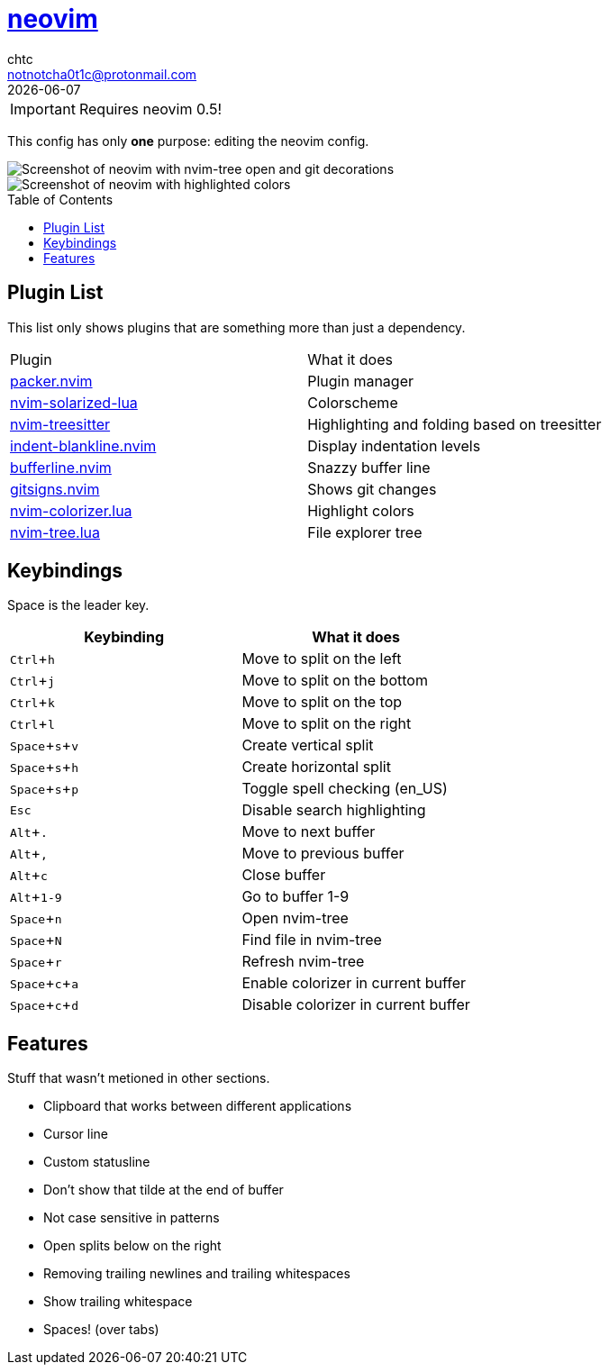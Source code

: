 = https://neovim.io[neovim]
chtc <notnotcha0t1c@protonmail.com>
{docdate}
:toc: preamble
:experimental:

IMPORTANT: Requires neovim 0.5!

This config has only *one* purpose: editing the neovim config.

image::../../../screenshots/nvim.png[Screenshot of neovim with nvim-tree open and git decorations]

image::../../../screenshots/nvim2.png[Screenshot of neovim with highlighted colors, git decorations and a buffer bar shown]

== Plugin List
This list only shows plugins that are something more than just a dependency.
|===
|Plugin|What it does
|https://github.com/wbthomason/packer.nvim[packer.nvim]
|Plugin manager

|https://github.com/ishan9299/nvim-solarized-lua[nvim-solarized-lua]
|Colorscheme

|https://github.com/nvim-treesitter/nvim-treesitter[nvim-treesitter]
|Highlighting and folding based on treesitter

|https://github.com/lukas-reineke/indent-blankline.nvim[indent-blankline.nvim]
|Display indentation levels

|https://github.com/akinsho/nvim-bufferline.lua[bufferline.nvim]
|Snazzy buffer line

|https://github.com/lewis6991/gitsigns.nvim[gitsigns.nvim]
|Shows git changes

|https://github.com/norcalli/nvim-colorizer.lua[nvim-colorizer.lua]
|Highlight colors

|https://github.com/kyazdani42/nvim-tree.lua[nvim-tree.lua]
|File explorer tree
|===

== Keybindings
Space is the leader key.

|===
|Keybinding|What it does

|kbd:[Ctrl+h]
|Move to split on the left

|kbd:[Ctrl+j]
|Move to split on the bottom

|kbd:[Ctrl+k]
|Move to split on the top

|kbd:[Ctrl+l]
|Move to split on the right

|kbd:[Space+s+v]
|Create vertical split

|kbd:[Space+s+h]
|Create horizontal split

|kbd:[Space+s+p]
|Toggle spell checking (en_US)

|kbd:[Esc]
|Disable search highlighting

|kbd:[Alt+.]
|Move to next buffer

|kbd:[Alt+,]
|Move to previous buffer

|kbd:[Alt+c]
|Close buffer

|kbd:[Alt+1-9]
|Go to buffer 1-9

|kbd:[Space+n]
|Open nvim-tree

|kbd:[Space+N]
|Find file in nvim-tree

|kbd:[Space+r]
|Refresh nvim-tree

|kbd:[Space+c+a]
|Enable colorizer in current buffer

|kbd:[Space+c+d]
|Disable colorizer in current buffer

|===

== Features
Stuff that wasn't metioned in other sections.

* Clipboard that works between different applications
* Cursor line
* Custom statusline
* Don't show that tilde at the end of buffer
* Not case sensitive in patterns
* Open splits below on the right
* Removing trailing newlines and trailing whitespaces
* Show trailing whitespace
* Spaces! (over tabs)
